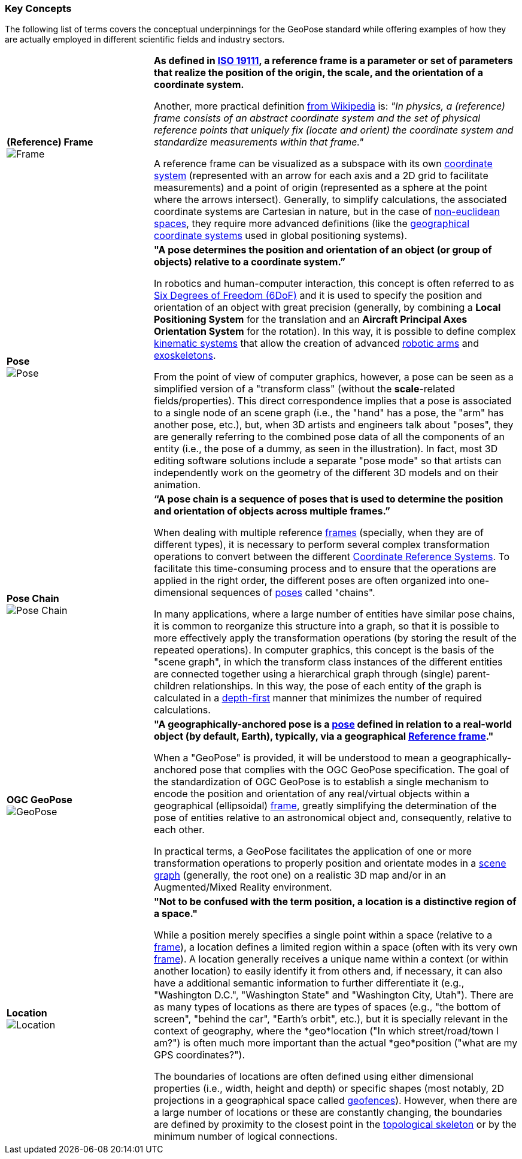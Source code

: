 [[vg-key-concepts-section]]
=== Key Concepts

The following list of terms covers the conceptual underpinnings for the GeoPose standard while offering examples of how they are actually employed in different scientific fields and industry sectors.

[cols="2,5"]
|===

| [[def_frame]] **(Reference) Frame** +
image:glossary/Frame.png[Frame, pdfwidth=5cm] 
| **As defined in link:https://www.iso.org/obp/ui/#iso:std:iso:19111:ed-3:v1:en[ISO 19111], a reference frame is a parameter or set of parameters that realize the position of the origin, the scale, and the orientation of a coordinate system.**

Another, more practical definition link:https://en.wikipedia.org/wiki/Frame_of_reference[from Wikipedia] is: _"In physics, a (reference) frame consists of an abstract coordinate system and the set of physical reference points that uniquely fix (locate and orient) the coordinate system and standardize measurements within that frame."_

A reference frame can be visualized as a subspace with its own link:https://en.wikipedia.org/wiki/Coordinate_system[coordinate system] (represented with an arrow for each axis and a 2D grid to facilitate measurements) and a point of origin (represented as a sphere at the point where the arrows intersect). Generally, to simplify calculations, the associated coordinate systems are Cartesian in nature, but in the case of https://en.wikipedia.org/wiki/Non-Euclidean_geometry[non-euclidean spaces], they require more advanced definitions (like the https://en.wikipedia.org/wiki/Geographic_coordinate_system[geographical coordinate systems] used in global positioning systems).

| [[def_pose]] **Pose** +
image:glossary/Pose.png[Pose, pdfwidth=5cm]
| **"A pose determines the position and orientation of an object (or group of objects) relative to a coordinate system.”**

In robotics and human-computer interaction, this concept is often referred to as link:https://en.wikipedia.org/wiki/Six_degrees_of_freedom[Six Degrees of Freedom (6DoF)] and it is used to specify the position and orientation of an object with great precision (generally, by combining a *Local Positioning System* for the translation and an *Aircraft Principal Axes Orientation System* for the rotation). In this way, it is possible to define complex link:https://en.wikipedia.org/wiki/Kinematics[kinematic systems] that allow the creation of advanced link:https://en.wikipedia.org/wiki/Robotic_arm[robotic arms] and link:https://en.wikipedia.org/wiki/Powered_exoskeleton[exoskeletons].

From the point of view of computer graphics, however, a pose can be seen as a simplified version of a "transform class" (without the *scale*-related fields/properties). This direct correspondence implies that a pose is associated to a single node of an scene graph (i.e., the "hand" has a pose, the "arm" has another pose, etc.), but, when 3D artists and engineers talk about "poses", they are generally referring to the combined pose data of all the components of an entity (i.e., the pose of a dummy, as seen in the illustration). In fact, most 3D editing software solutions include a separate "pose mode" so that artists can independently work on the geometry of the different 3D models and on their animation.

| [[def_pose_chain]] **Pose Chain** + 
image:glossary/SceneGraph.png[Pose Chain, pdfwidth=5cm]
| **“A pose chain is a sequence of poses that is used to determine the position and orientation of objects across multiple frames.”**

When dealing with multiple reference <<def_frame, frames>> (specially, when they are of different types), it is necessary to perform several complex transformation operations to convert between the different link:https://www.w3.org/2015/spatial/wiki/Coordinate_Reference_Systems[Coordinate Reference Systems]. To facilitate this time-consuming process and to ensure that the operations are applied in the right order, the different poses are often organized into one-dimensional sequences of <<def_pose, poses>> called "chains".

In many applications, where a large number of entities have similar pose chains, it is common to reorganize this structure into a graph, so that it is possible to more effectively apply the transformation operations (by storing the result of the repeated operations). In computer graphics, this concept is the basis of the "scene graph", in which the transform class instances of the different entities are connected together using a hierarchical graph through (single) parent-children relationships. In this way, the pose of each entity of the graph is calculated in a link:https://en.wikipedia.org/wiki/Depth-first_search[depth-first] manner that minimizes the number of required calculations. 

| [[def_geopose]] **OGC GeoPose** +
image:glossary/GeoPose.png[GeoPose, pdfwidth=5cm]
| **"A geographically-anchored pose is a <<def_pose, pose>> defined in relation to a real-world object (by default, Earth), typically, via a geographical <<Frame,Reference frame>>."**

When a "GeoPose" is provided, it will be understood to mean a geographically-anchored pose that complies with the OGC GeoPose specification. The goal of the standardization of OGC GeoPose is to establish a single mechanism to encode the position and orientation of any real/virtual objects within a geographical (ellipsoidal) <<def_frame, frame>>, greatly simplifying the determination of the pose of entities relative to an astronomical object and, consequently, relative to each other.

In practical terms, a GeoPose facilitates the application of one or more transformation operations to properly position and orientate modes in a <<def_pose_chain, scene graph>> (generally, the root one) on a realistic 3D map and/or in an Augmented/Mixed Reality environment.

| [[def_bc_location]] **Location** +
image:glossary/location.png[Location, pdfwidth=5cm]
| **"Not to be confused with the term position, a location is a distinctive region of a space."**

While a position merely specifies a single point within a space (relative to a <<def_frame, frame>>), a location defines a limited region within a space (often with its very own <<def_frame, frame>>). A location generally receives a unique name within a context (or within another location) to easily identify it from others and, if necessary, it can also have a additional semantic information to further differentiate it (e.g., "Washington D.C.", "Washington State" and "Washington City, Utah"). There are as many types of locations as there are types of spaces (e.g., "the bottom of screen", "behind the car", "Earth's orbit", etc.), but it is specially relevant in the context of geography, where the *geo*location ("In which street/road/town I am?") is often much more important than the actual *geo*position ("what are my GPS coordinates?").

The boundaries of locations are often defined using either dimensional properties (i.e., width, height and depth) or specific shapes (most notably, 2D projections in a geographical space called link:https://en.wikipedia.org/wiki/Geo-fence[geofences]). However, when there are a large number of locations or these are constantly changing, the boundaries are defined by proximity to the closest point in the link:https://en.wikipedia.org/wiki/Topological_skeleton[topological skeleton] or by the minimum number of logical connections.

|===
